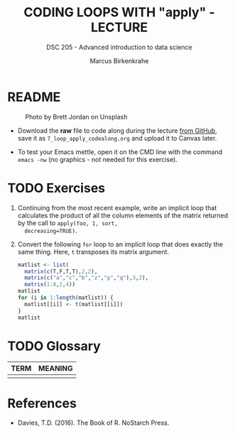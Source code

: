 #+TITLE: CODING LOOPS WITH "apply" - LECTURE
#+AUTHOR: Marcus Birkenkrahe
#+SUBTITLE: DSC 205 - Advanced introduction to data science
#+STARTUP: overview hideblocks indent inlineimages
#+OPTIONS: toc:nil num:nil ^:nil
#+PROPERTY: header-args:R :session *R* :results output :exports both :noweb yes
#+attr_html: :width 300px
* README
#+attr_html: :width 300px
#+caption: Photo by Brett Jordan on Unsplash
[[../img/7_goforit.jpg]]

- Download the *raw* file to code along during the lecture [[https://github.com/birkenkrahe/ds2/tree/main/org][from GitHub]],
  save it as ~7_loop_apply_codealong.org~ and upload it to Canvas later.

- To test your Emacs mettle, open it on the CMD line with the command
  ~emacs -nw~ (no graphics - not needed for this exercise).
* 
* TODO Exercises
#+attr_latex: :width 400px
[[../img/exercise.jpg]]

1) Continuing from the most recent example, write an implicit loop
   that calculates the product of all the column elements of the
   matrix returned by the call to ~apply(foo, 1, sort,
   decreasing=TRUE)~.

2) Convert the following ~for~ loop to an implicit loop that does
   exactly the same thing. Here, ~t~ transposes its matrix argument.
   #+name: matlist :noweb yes
   #+begin_src R
     matlist <- list(
       matrix(c(T,F,T,T),2,2),
       matrix(c("a","c","b","z","p","q"),3,2),
       matrix(1:8,2,4))
     matlist
     for (i in 1:length(matlist)) {
       matlist[[i]] <- t(matlist[[i]])
     }
     matlist
   #+end_src

* TODO Glossary

| TERM | MEANING |
|------+---------|
|      |         |

* References

- Davies, T.D. (2016). The Book of R. NoStarch Press.
